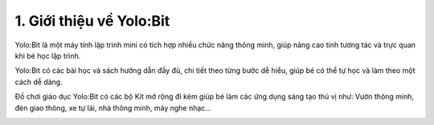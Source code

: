 1. Giới thiệu về Yolo:Bit
===================================

Yolo:Bit là một máy tính lập trình mini có tích hợp nhiều chức năng thông minh, giúp nâng cao tính tương tác và trực quan khi bé học lập trình.

.. image:: image/yolo-8.png
    :scale: 100%
    :align: center

Yolo:Bit có các bài học và sách hướng dẫn đầy đủ, chi tiết theo từng bước dễ hiểu, giúp bé có thể tự học và làm theo một cách dễ dàng.

.. image:: image/yolo-5.png
    :scale: 100%
    :align: center

Đồ chơi giáo dục Yolo:Bit có các bộ Kit mở rộng đi kèm giúp bé làm các ứng dụng sáng tạo thú vị như: Vườn thông minh, đèn giao thông, xe tự lái, nhà thông minh, máy nghe nhạc…

.. image:: image/yolo-4.png
    :width: 600
    :align: center
